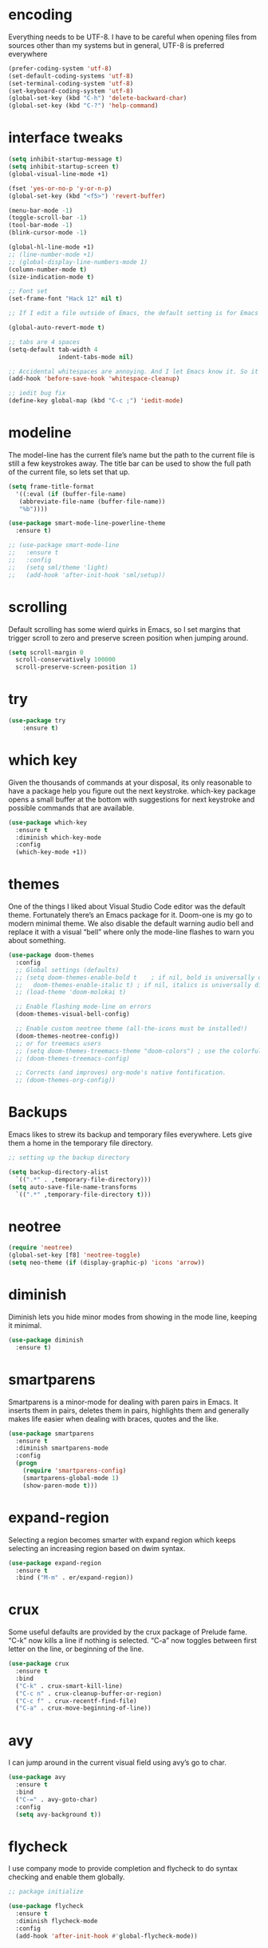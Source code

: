 * encoding
  Everything needs to be UTF-8. I have to be careful when opening files from sources other than my systems but in general, UTF-8 is preferred everywhere
#+BEGIN_SRC emacs-lisp
  (prefer-coding-system 'utf-8)
  (set-default-coding-systems 'utf-8)
  (set-terminal-coding-system 'utf-8)
  (set-keyboard-coding-system 'utf-8)
  (global-set-key (kbd "C-h") 'delete-backward-char)
  (global-set-key (kbd "C-?") 'help-command)

#+END_SRC
* interface tweaks
#+BEGIN_SRC emacs-lisp
  (setq inhibit-startup-message t)
  (setq inhibit-startup-screen t)
  (global-visual-line-mode +1)

  (fset 'yes-or-no-p 'y-or-n-p)
  (global-set-key (kbd "<f5>") 'revert-buffer)

  (menu-bar-mode -1)
  (toggle-scroll-bar -1)
  (tool-bar-mode -1)
  (blink-cursor-mode -1)

  (global-hl-line-mode +1)
  ;; (line-number-mode +1)
  ;; (global-display-line-numbers-mode 1)
  (column-number-mode t)
  (size-indication-mode t)

  ;; Font set
  (set-frame-font "Hack 12" nil t)

  ;; If I edit a file outside of Emacs, the default setting is for Emacs to ask you to reload the file manually. I task Emacs to ;; ;; reload the file automatically.

  (global-auto-revert-mode t)

  ;; tabs are 4 spaces
  (setq-default tab-width 4
                indent-tabs-mode nil)

  ;; Accidental whitespaces are annoying. And I let Emacs know it. So it cleans up behind me when I save a file.
  (add-hook 'before-save-hook 'whitespace-cleanup)

  ;; iedit bug fix
  (define-key global-map (kbd "C-c ;") 'iedit-mode)
#+END_SRC

#+RESULTS:

* modeline
The model-line has the current file’s name but the path to the current file is still a few keystrokes away. The title bar can be used to show the full path of the current file, so lets set that up.
#+BEGIN_SRC emacs-lisp
  (setq frame-title-format
    '((:eval (if (buffer-file-name)
     (abbreviate-file-name (buffer-file-name))
     "%b"))))

  (use-package smart-mode-line-powerline-theme
    :ensure t)

  ;; (use-package smart-mode-line
  ;;   :ensure t
  ;;   :config
  ;;   (setq sml/theme 'light)
  ;;   (add-hook 'after-init-hook 'sml/setup))
#+END_SRC

* scrolling
Default scrolling has some wierd quirks in Emacs, so I set margins that trigger scroll to zero and preserve screen position when jumping around.
#+BEGIN_SRC emacs-lisp
  (setq scroll-margin 0
    scroll-conservatively 100000
    scroll-preserve-screen-position 1)

#+END_SRC

* try
#+BEGIN_SRC emacs-lisp
(use-package try
    :ensure t)
#+END_SRC

* which key
Given the thousands of commands at your disposal, its only reasonable to have a package help you figure out the next keystroke. which-key package opens a small buffer at the bottom with suggestions for next keystroke and possible commands that are available.

#+BEGIN_SRC emacs-lisp
  (use-package which-key
    :ensure t
    :diminish which-key-mode
    :config
    (which-key-mode +1))
#+END_SRC

* themes
One of the things I liked about Visual Studio Code editor was the default theme. Fortunately there’s an Emacs package for it. Doom-one is my go to modern minimal theme. We also disable the default warning audio bell and replace it with a visual “bell” where only the mode-line flashes to warn you about something.
#+BEGIN_SRC emacs-lisp
  (use-package doom-themes
    :config
    ;; Global settings (defaults)
    ;; (setq doom-themes-enable-bold t    ; if nil, bold is universally disabled
    ;;   doom-themes-enable-italic t) ; if nil, italics is universally disabled
    ;; (load-theme 'doom-molokai t)

    ;; Enable flashing mode-line on errors
    (doom-themes-visual-bell-config)

    ;; Enable custom neotree theme (all-the-icons must be installed!)
    (doom-themes-neotree-config))
    ;; or for treemacs users
    ;; (setq doom-themes-treemacs-theme "doom-colors") ; use the colorful treemacs theme
    ;; (doom-themes-treemacs-config)

    ;; Corrects (and improves) org-mode's native fontification.
    ;; (doom-themes-org-config))
#+END_SRC

* Backups
  Emacs likes to strew its backup and temporary files everywhere. Lets give them a home in the temporary file directory.

#+BEGIN_SRC emacs-lisp
  ;; setting up the backup directory

  (setq backup-directory-alist
    `((".*" . ,temporary-file-directory)))
  (setq auto-save-file-name-transforms
    `((".*" ,temporary-file-directory t)))
#+END_SRC

* neotree

#+BEGIN_SRC emacs-lisp
  (require 'neotree)
  (global-set-key [f8] 'neotree-toggle)
  (setq neo-theme (if (display-graphic-p) 'icons 'arrow))

#+END_SRC

* diminish
  Diminish lets you hide minor modes from showing in the mode line, keeping it minimal.
#+BEGIN_SRC emacs-lisp
  (use-package diminish
    :ensure t)
#+END_SRC

* smartparens
Smartparens is a minor-mode for dealing with paren pairs in Emacs. It inserts them in pairs, deletes them in pairs, highlights them and generally makes life easier when dealing with braces, quotes and the like.
#+BEGIN_SRC emacs-lisp
  (use-package smartparens
    :ensure t
    :diminish smartparens-mode
    :config
    (progn
      (require 'smartparens-config)
      (smartparens-global-mode 1)
      (show-paren-mode t)))
#+END_SRC

* expand-region
Selecting a region becomes smarter with expand region which keeps selecting an increasing region based on dwim syntax.

#+BEGIN_SRC emacs-lisp
  (use-package expand-region
    :ensure t
    :bind ("M-m" . er/expand-region))
#+END_SRC

* crux
Some useful defaults are provided by the crux package of Prelude fame. “C-k” now kills a line if nothing is selected. “C-a” now toggles between first letter on the line, or beginning of the line.

#+BEGIN_SRC emacs-lisp
  (use-package crux
    :ensure t
    :bind
    ("C-k" . crux-smart-kill-line)
    ("C-c n" . crux-cleanup-buffer-or-region)
    ("C-c f" . crux-recentf-find-file)
    ("C-a" . crux-move-beginning-of-line))
#+END_SRC

* avy
I can jump around in the current visual field using avy’s go to char.

#+BEGIN_SRC emacs-lisp
  (use-package avy
    :ensure t
    :bind
    ("C-=" . avy-goto-char)
    :config
    (setq avy-background t))

#+END_SRC

* flycheck

I use company mode to provide completion and flycheck to do syntax checking and enable them globally.

#+BEGIN_SRC emacs-lisp
  ;; package initialize

  (use-package flycheck
    :ensure t
    :diminish flycheck-mode
    :config
    (add-hook 'after-init-hook #'global-flycheck-mode))
#+END_SRC

* magit
No project is begun without git and Emacs community’s integration with git through magit is unparalleled in its expanse and ease of use. Setting that up is just as easy. “C-M-g” now triggers a git status buffer for the current file’s repository.

#+BEGIN_SRC emacs-lisp
  (use-package transient
    :ensure t ; make sure it is installed
    :demand t ; make sure it is loaded
    )

  (use-package magit
    :bind (("C-M-g" . magit-status)))

  (use-package magit-popup
    :ensure t ; make sure it is installed
    :demand t ; make sure it is loaded
    )
#+END_SRC

* projectile

Projectile is a project manager that lets you easily switch between files in a project and seamlessly between projects as well. I use it with helm which I set up below.

#+BEGIN_SRC emacs-lisp
  (use-package projectile
    :ensure t
    :diminish projectile-mode
    :bind
    (("C-c p f" . helm-projectile-find-file)
     ("C-c p p" . helm-projectile-switch-project)
     ("C-c p s" . projectile-save-project-buffers))
    :config
    (projectile-mode +1)
  )

#+END_SRC

* helm

It is a dwim fuzzy completion framework for Emacs and makes navigating Emacs a much nicer experience overall. I like to setup Helm to be a comfortable 20 pts in height and bind the most frequent Emacs commands like “M-x” with the helm equivalents.

#+BEGIN_SRC emacs-lisp
  (use-package helm
    :ensure t
    :defer 2
    :bind
    ("M-x" . helm-M-x)
    ("C-x C-f" . helm-find-files)
    ("M-y" . helm-show-kill-ring)
    ("C-x b" . helm-mini)
    :config
    (require 'helm-config)
    (helm-mode 1)
    (setq helm-split-window-inside-p t
      helm-move-to-line-cycle-in-source t)
    (setq helm-autoresize-max-height 0)
    (setq helm-autoresize-min-height 20)
    (helm-autoresize-mode 1)
    (define-key helm-map (kbd "<tab>") 'helm-execute-persistent-action) ; rebind tab to run persistent action
    (define-key helm-map (kbd "C-i") 'helm-execute-persistent-action) ; make TAB work in terminal
    (define-key helm-map (kbd "C-z")  'helm-select-action) ; list actions using C-z
    )

  ;; combining it with projectile to show project files through a helm fuzzy find interface
  (use-package helm-projectile
    :ensure t
    :config
    (helm-projectile-on))
#+END_SRC

* Daemon mode
At the end I start the emacs server so that any new frames that I open, don't have to load the config from scratch.

#+BEGIN_SRC emacs-lisp
  (require 'server)
  (if (not (server-running-p)) (server-start))
#+END_SRC

* org mode
#+BEGIN_SRC emacs-lisp
  (require 'org)
  (define-key global-map "\C-cl" 'org-store-link)
  (define-key global-map "\C-ca" 'org-agenda)
  (setq org-log-done-with-time t)

  ;; Automatically toggle org-mode latex fragment previews as the cursor enters and exits them
  (add-hook 'org-mode-hook 'org-fragtog-mode)

  ;; scale latex preview
  (setq org-format-latex-options (plist-put org-format-latex-options :scale 3.0))

  ;; ;; syntax highlight in org mode latex export
  (setq org-latex-listings 'minted
        org-latex-packages-alist '(("" "minted"))
        org-latex-pdf-process
        '("pdflatex -shell-escape -output-directory %o %f"
          "biber %b"
          "pdflatex -shell-escape -output-directory %o %f"
          "pdflatex -shell-escape -output-directory %o %f"))

  (require 'color)
  (set-face-attribute 'org-block nil :background
                      (color-darken-name
                       (face-attribute 'default :background) 3))
#+END_SRC

* Yasnippets
#+BEGIN_SRC emacs-lisp
  ;; ;; start yasnippets with emacs
  (require 'yasnippet)
  (yas-global-mode 1)

  (use-package yasnippet-snippets
    :ensure t)
  (use-package yasnippet-classic-snippets
    :ensure t)
#+END_SRC

* autocomplete

#+BEGIN_SRC emacs-lisp

  ; start auto-complete with emacs
  (require 'auto-complete)
  ; do default config for auto-complete
  (require 'auto-complete-config)
  (ac-config-default)

  ; let's define a function which initializes auto-complete-c-headers and gets called for c/c++ hooks
  (defun my:ac-c-header-init ()
    (require 'auto-complete-c-headers)
    (add-to-list 'ac-sources 'ac-source-c-headers)

    (setq achead:include-directories
          (append '("C://TDM-GCC-64/lib/gcc/x86_64-w64-mingw32/5.1.0/include/c++"
                    "C://TDM-GCC-64/lib/gcc/x86_64-w64-mingw32/5.1.0/include")
                  achead:include-directories)))

  ; now let's call this function from c/c++ hooks
  (add-hook 'c++-mode-hook 'my:ac-c-header-init)
  (add-hook 'c-mode-hook 'my:ac-c-header-init)
#+END_SRC
* semantic
#+BEGIN_SRC emacs-lisp
  ;; semantic settings
  ;; turn on semantic mode
  (semantic-mode 1)
  ;; lets define a funtion which adds  semantic as a suggestion backend to auto complete
  ;; and hook this funtion to c-mode-commom-hook
  (defun my:add-semantic-to-autocomplete()
    (add-to-list 'ac-sources 'ac-source-semantic)
    )
  (add-hook 'c-mode-common-hook 'my:add-semantic-to-autocomplete)

  ;; turn on ede mode
  (global-ede-mode 1)
  ;; create a project for our progeam .
  (ede-cpp-root-project "my project" :file "c:/emacs/emacs-26.2-x86_64/bin/my_projects/src/main.cpp"
                        :include-path '("/../my_inc"))
  ; You can use system-include-path for setting up the system header file locations,
  ;; turn on automatic reparsing of open buffers in semantic
  (global-semantic-idle-scheduler-mode 1)

#+END_SRC
* js2 mode, xref and refactoring
#+BEGIN_SRC emacs-lisp
  ;; (require 'js2-mode)
  ;; (add-to-list 'auto-mode-alist '("\\.js\\'" . js2-mode))

  ;; ;; better imenu
  ;; (add-hook 'js2-mode-hook #'js2-imenu-extras-mode)

  ;; (require 'js2-refactor)
  ;; (require 'xref-js2)

  ;; (add-hook 'js2-mode-hook #'js2-refactor-mode)
  ;; (js2r-add-keybindings-with-prefix "C-c C-r")
  ;; (define-key js2-mode-map (kbd "C-k") #'js2r-kill)

  ;; ;; js-mode (which js2 is based on) binds "M-." which conflicts with xref, so
  ;; ;; unbind it.
  ;; (define-key js-mode-map (kbd "M-.") nil)

  ;; (add-hook 'js2-mode-hook (lambda ()
  ;; (add-hook 'xref-backend-functions #'xref-js2-xref-backend nil t)))
#+END_SRC
* macros
Some keybindings
To compile cpp sol.cpp code and open eshell
#+begin_src emacs-lisp
  (fset 'cp\ compile
     (lambda (&optional arg) "Keyboard macro." (interactive "p") (kmacro-exec-ring-item (quote ([24 19 134217848 99 111 109 112 105 108 101 return S-home delete 103 43 43 32 115 111 108 46 99 112 112 32 45 115 116 100 61 99 43 43 49 49 return 134217848 101 115 104 101 108 108 return] 0 "%d")) arg)))
#+end_src
